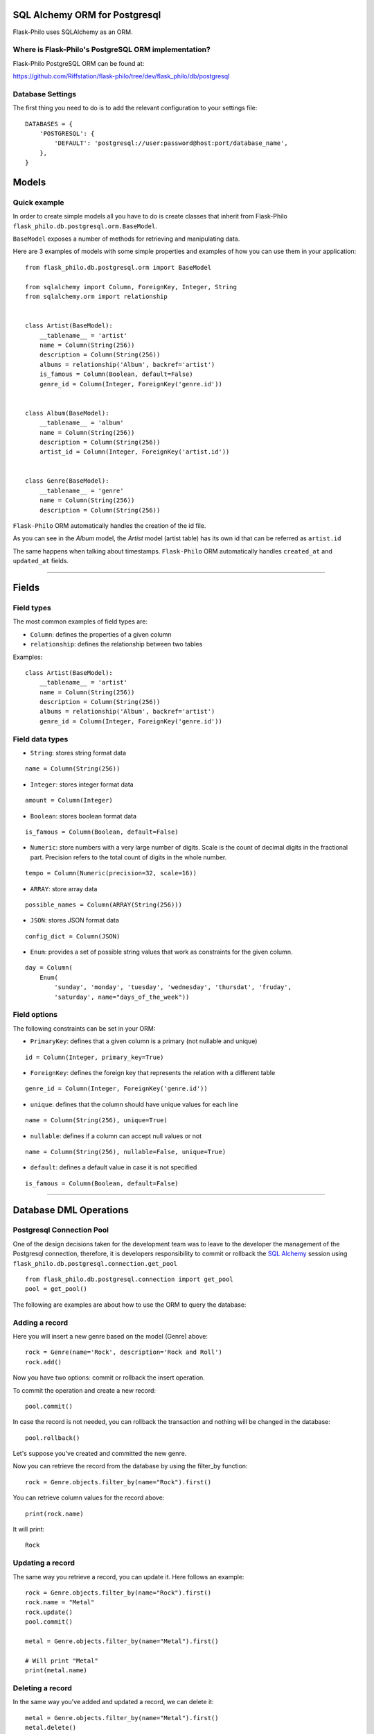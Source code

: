 SQL Alchemy ORM for Postgresql
=======================================

Flask-Philo uses SQLAlchemy as an ORM.


Where is Flask-Philo's PostgreSQL ORM implementation?
-----------------------------------------------

Flask-Philo PostgreSQL ORM can be found at:

`<https://github.com/Riffstation/flask-philo/tree/dev/flask_philo/db/postgresql>`_


Database Settings
-----------------

The first
thing you need to do is to add the relevant configuration
to your settings file:

::


    DATABASES = {
        'POSTGRESQL': {
            'DEFAULT': 'postgresql://user:password@host:port/database_name',
        },
    }



Models
======

Quick example
-------------

In order to create simple models all you have to do is
create classes that inherit from Flask-Philo ``flask_philo.db.postgresql.orm.BaseModel``.


``BaseModel`` exposes a number of methods for retrieving and manipulating data.

Here are 3 examples of models with some simple properties and examples of how you can use them in
your application:

::

    from flask_philo.db.postgresql.orm import BaseModel

    from sqlalchemy import Column, ForeignKey, Integer, String
    from sqlalchemy.orm import relationship


    class Artist(BaseModel):
        __tablename__ = 'artist'
        name = Column(String(256))
        description = Column(String(256))
        albums = relationship('Album', backref='artist')
        is_famous = Column(Boolean, default=False)
        genre_id = Column(Integer, ForeignKey('genre.id'))


    class Album(BaseModel):
        __tablename__ = 'album'
        name = Column(String(256))
        description = Column(String(256))
        artist_id = Column(Integer, ForeignKey('artist.id'))


    class Genre(BaseModel):
        __tablename__ = 'genre'
        name = Column(String(256))
        description = Column(String(256))


``Flask-Philo`` ORM automatically handles the creation of the id file.

As you can see in the *Album* model, the *Artist* model (artist table) has its own id that can be referred as ``artist.id``

The same happens when talking about timestamps. ``Flask-Philo`` ORM automatically handles ``created_at`` and ``updated_at`` fields.

----

Fields
======

Field types
-----------

The most common examples of field types are:

- ``Column``: defines the properties of a given column

- ``relationship``: defines the relationship between two tables


Examples:

::

    class Artist(BaseModel):
        __tablename__ = 'artist'
        name = Column(String(256))
        description = Column(String(256))
        albums = relationship('Album', backref='artist')
        genre_id = Column(Integer, ForeignKey('genre.id'))


Field data types
----------------

- ``String``: stores string format data

::

    name = Column(String(256))


- ``Integer``: stores integer format data

::

    amount = Column(Integer)

- ``Boolean``: stores boolean format data

::

    is_famous = Column(Boolean, default=False)


- ``Numeric``: store numbers with a very large number of digits. Scale is the count of decimal digits in the fractional part. Precision refers to the total count of digits in the whole number.

::

    tempo = Column(Numeric(precision=32, scale=16))


- ``ARRAY``: store array data

::

    possible_names = Column(ARRAY(String(256)))


- ``JSON``: stores JSON format data

::

    config_dict = Column(JSON)



- ``Enum``: provides a set of possible string values that work as constraints for the given column.

::

    day = Column(
        Enum(
            'sunday', 'monday', 'tuesday', 'wednesday', 'thursdat', 'fruday',
            'saturday', name="days_of_the_week"))


Field options
-------------

The following constraints can be set in your ORM:

- ``PrimaryKey``: defines that a given column is a primary (not nullable and unique)

::

    id = Column(Integer, primary_key=True)


- ``ForeignKey``: defines the foreign key that represents the relation with a different table

::

    genre_id = Column(Integer, ForeignKey('genre.id'))


- ``unique``: defines that the column should have unique values for each line

::

    name = Column(String(256), unique=True)


- ``nullable``: defines if a column can accept null values or not

::

    name = Column(String(256), nullable=False, unique=True)


- ``default``: defines a default value in case it is not specified

::

    is_famous = Column(Boolean, default=False)

----

Database DML Operations
=======================

Postgresql Connection Pool
------------------------------

One of the design decisions taken for the development team was to leave to the
developer the management of the Postgresql connection, therefore, it is developers
responsibility to commit or rollback the  `SQL Alchemy <http://www.sqlalchemy.org/>`_
session using ``flask_philo.db.postgresql.connection.get_pool``

::

    from flask_philo.db.postgresql.connection import get_pool
    pool = get_pool()


The following are examples are about how to use the ORM to query the database:


Adding a record
---------------

Here you will insert a new genre based on the model (Genre) above:

::

    rock = Genre(name='Rock', description='Rock and Roll')
    rock.add()


Now you have two options: commit or rollback the insert operation.

To commit the operation and create a new record:

::

    pool.commit()


In case the record is not needed, you can rollback the transaction and nothing will be changed in the database:

::

    pool.rollback()


Let's suppose you've created and committed the new genre.

Now you can retrieve the record from the database by using the filter_by function:

::

    rock = Genre.objects.filter_by(name="Rock").first()


You can retrieve column values for the record above:

::

    print(rock.name)


It will print:

::

    Rock


Updating a record
-----------------

The same way you retrieve a record, you can update it. Here follows an example:

::

    rock = Genre.objects.filter_by(name="Rock").first()
    rock.name = "Metal"
    rock.update()
    pool.commit()

    metal = Genre.objects.filter_by(name="Metal").first()

    # Will print "Metal"
    print(metal.name)


Deleting a record
-----------------

In the same way you've added and updated a record, we can delete it:

::

    metal = Genre.objects.filter_by(name="Metal").first()
    metal.delete()
    pool.commit()


This way the record should no longer exist.


Querying using Raw SQL
----------------------

You can use the ``raw_sql`` command to run queries also, like the following example:

::

    raw_sql_genre = Genre.objects.raw_sql("SELECT description FROM genre WHERE name='Jazz';").fetchone()
    genre_description = raw_sql_genre.description


Another example using raw sql:

::

    count = Genre.objects.raw_sql("SELECT count(*) FROM genre;").fetchone()[0]


The variable ``count`` will return the number of lines in genre table.

An easy way to count records in a table is to use the following syntax:

::

    count = Genre.objects.count()


Examples using relations
------------------------

::

        dark = Album(
            artist_id=pink.id, name='Dark side of the moon',
            description='Interesting')
        dark.add()
        pool.commit()
        rolling = Artist(
            genre_id=rock.id, name='Rolling Stones',
            description='Acceptable')

        rolling.add()
        pool.commit()

        hits = Album(
            artist_id=rolling.id, name='Greatest hits',
            description='Interesting')
        hits.add()
        pool.commit()
        assert 2 == Album.objects.count()

        wall = Album(
            artist_id=pink.id, name='The Wall',
            description='Interesting')
        wall.add()
        pool.commit()



Using multiple Postgresql databases
-------------------------------------

Flask-Philo allows you to connect to multiple postgresql database instances in the same
application.

To take advantage of this feature, simply add a ``DATABASES`` block in an application
configuration file in ``src/config``.

Here's an example of a configuration  that we use in some applications:

::

 DATABASES = {
     'POSTGRESQL': {
         'DEFAULT': 'postgresql://user:password@host:port/database_name',
         'MUSIC_CATALOG': 'postgresql://user:password@host:port/songs_database_name',
     }
 }


Now you can access to the specific database using ``flask_philo.db.postgresql.connection.get_pool``:

::

        blues = Genre(name='Blues', description='Still got the blues')
        blues.add()
        pool.commit(connection_name='MUSIC_CATALOG'))
